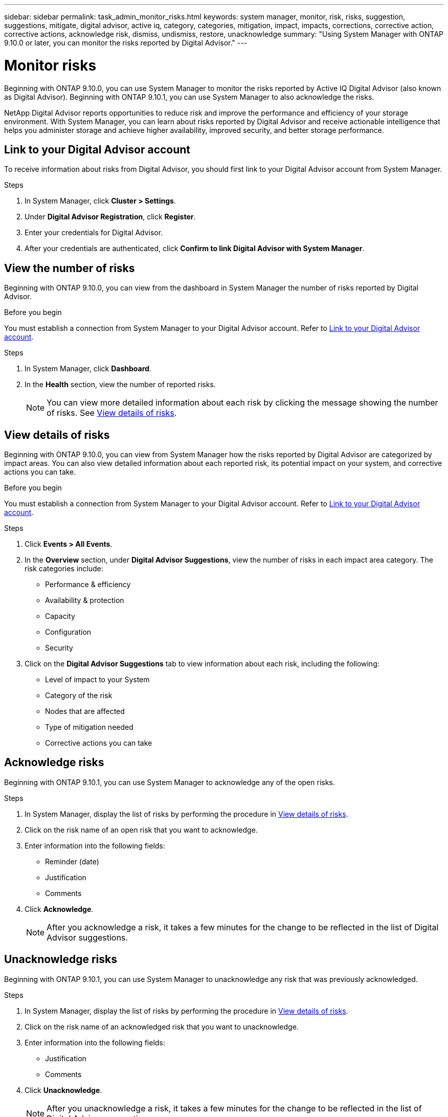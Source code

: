 ---
sidebar: sidebar
permalink: task_admin_monitor_risks.html
keywords: system manager, monitor, risk, risks, suggestion, suggestions, mitigate, digital advisor, active iq, category, categories, mitigation, impact, impacts, corrections, corrective action, corrective actions, acknowledge risk, dismiss, undismiss, restore, unacknowledge
summary: "Using System Manager with ONTAP 9.10.0 or later, you can monitor the risks reported by Digital Advisor."
---

= Monitor risks
:toclevels: 1
:hardbreaks:
:nofooter:
:icons: font
:linkattrs:
:imagesdir: ./media/

[.lead]
Beginning with ONTAP 9.10.0, you can use System Manager to monitor the risks reported by Active IQ Digital Advisor (also known as Digital Advisor). Beginning with ONTAP 9.10.1, you can use System Manager to also acknowledge the risks.

NetApp Digital Advisor reports opportunities to reduce risk and improve the performance and efficiency of your storage environment. With System Manager, you can learn about risks reported by Digital Advisor and receive actionable intelligence that helps you administer storage and achieve higher availability, improved security, and better storage performance.

[[link_active_iq]]
== Link to your Digital Advisor account

To receive information about risks from Digital Advisor, you should first link to your Digital Advisor account from System Manager.

.Steps

. In System Manager, click *Cluster > Settings*.
. Under *Digital Advisor Registration*, click *Register*.
. Enter your credentials for Digital Advisor.
. After your credentials are authenticated, click *Confirm to link Digital Advisor with System Manager*.

== View the number of risks

Beginning with ONTAP 9.10.0, you can view from the dashboard in System Manager the number of risks reported by Digital Advisor.

.Before you begin

You must establish a connection from System Manager to your Digital Advisor account.  Refer to <<link_active_iq,Link to your Digital Advisor account>>.

.Steps

. In System Manager, click *Dashboard*.
. In the *Health* section, view the number of reported risks.
+
NOTE: You can view more detailed information about each risk by clicking the message showing the number of risks.  See <<view_risk_details,View details of risks>>.

[[view_risk_details]]
== View details of risks

Beginning with ONTAP 9.10.0, you can view from System Manager how the risks reported by Digital Advisor are categorized by impact areas.  You can also view detailed information about each reported risk, its potential impact on your system, and corrective actions you can take.

.Before you begin

You must establish a connection from System Manager to your Digital Advisor account. Refer to <<link_active_iq,Link to your Digital Advisor account>>.

.Steps

. Click *Events > All Events*.
. In the *Overview* section, under *Digital Advisor Suggestions*, view the number of risks in each impact area category. The risk categories include:
+
* Performance & efficiency
* Availability & protection
* Capacity
* Configuration
* Security

. Click on the *Digital Advisor Suggestions* tab to view information about each risk, including the following:
+
* Level of impact to your System
* Category of the risk
* Nodes that are affected
* Type of mitigation needed
* Corrective actions you can take

== Acknowledge risks

Beginning with ONTAP 9.10.1, you can use System Manager to acknowledge any of the open risks.

.Steps

. In System Manager, display the list of risks by performing the procedure in <<view_risk_details,View details of risks>>.

. Click on the risk name of an open risk that you want to acknowledge.

. Enter information into the following fields:
+
* Reminder (date)
* Justification
* Comments

. Click *Acknowledge*.
+
NOTE: After you acknowledge a risk, it takes a few minutes for the change to be reflected in the list of Digital Advisor suggestions.

== Unacknowledge risks

Beginning with ONTAP 9.10.1, you can use System Manager to unacknowledge any risk that was previously acknowledged.

.Steps

. In System Manager, display the list of risks by performing the procedure in <<view_risk_details,View details of risks>>.

. Click on the risk name of an acknowledged risk that you want to unacknowledge.

. Enter information into the following fields:
+
* Justification
* Comments

. Click *Unacknowledge*.
+
NOTE: After you unacknowledge a risk, it takes a few minutes for the change to be reflected in the list of Digital Advisor suggestions.

// 04 AUG 2021, JIRA IE-384
// 01 NOV 2021, JIRA IE-381
